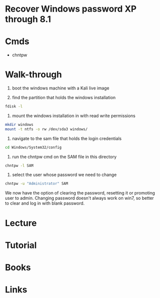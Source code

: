 #+TAGS:


* Recover Windows password XP through 8.1
* Cmds
- chntpw
* Walk-through
1. boot the windows machine with a Kali live image

2. find the partition that holds the windows installation
#+BEGIN_SRC sh
fdisk -l
#+END_SRC

3. mount the windows installation in with read write permissions
#+BEGIN_SRC sh
mkdir windows
mount -t ntfs -o rw /dev/sda3 windows/
#+END_SRC

4. navigate to the sam file that holds the login credentials
#+BEGIN_SRC sh
cd Windows/System32/config
#+END_SRC

5. run the chntpw cmd on the SAM file in this directory
#+BEGIN_SRC sh
chntpw -l SAM
#+END_SRC
[[file://home/crito/Pictures/org/chntpw_sam_list.png]]

6. select the user whose password we need to change
#+BEGIN_SRC sh
chntpw -u "Administrator" SAM
#+END_SRC
[[file://home/crito/Pictures/org/chntpw_output.png]]
We now have the option of clearing the password, resetting it or promoting user to admin. 
Changing password doesn't always work on win7, so better to clear and log in with blank password.

* Lecture
* Tutorial
* Books
* Links
